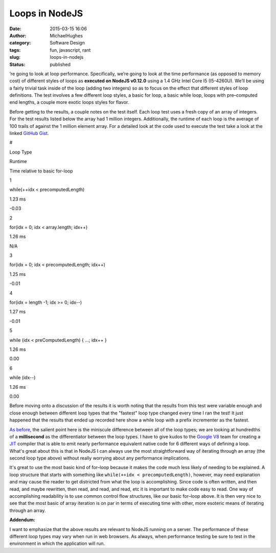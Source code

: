 Loops in NodeJS
###############
:date: 2015-03-15 16:06
:author: MichaelHughes
:category: Software Design
:tags: fun, javascript, rant
:slug: loops-in-nodejs
:status: published

’re going to look at loop performance. Specifically, we’re going to look
at the time performance (as opposed to memory cost) of different styles
of loops as \ **executed on NodeJS v0.12.0** using a 1.4 GHz Intel Core
I5 (I5-4260U). We’ll be using a fairly trivial task inside of the loop
(adding two integers) so as to focus on the effect that different styles
of loop definitions. The test involves a few different loop styles, a
basic for loop, a basic while loop, loops with pre–computed end lengths,
a couple more exotic loops styles for flavor.

Before getting to the results, a couple notes on the test itself. Each
loop test uses a fresh copy of an array of integers. For the test
results listed below the array had 1 million integers. Additionally, the
runtime of each loop is the average of 100 trails of against the 1
million element array. For a detailed look at the code used to execute
the test take a look at the linked `GitHub
Gist <https://gist.github.com/msh9/cd26957480635f7aa076>`__.

.. raw:: html

   <table>
   <thead>
   <tr>
   <th>

#

.. raw:: html

   </th>
   <th>

Loop Type

.. raw:: html

   </th>
   <th>

Runtime

.. raw:: html

   </th>
   <th>

Time relative to basic for-loop

.. raw:: html

   </th>
   </tr>
   <tr>
   <td>

1

.. raw:: html

   </td>
   <td>

while(++idx < precomputedLength)

.. raw:: html

   </td>
   <td>

1.23 ms

.. raw:: html

   </td>
   <td>

-0.03

.. raw:: html

   </td>
   </tr>
   <tr>
   <td>

2

.. raw:: html

   </td>
   <td>

for(idx = 0; idx < array.length; idx++)

.. raw:: html

   </td>
   <td>

1.26 ms

.. raw:: html

   </td>
   <td>

N/A

.. raw:: html

   </td>
   </tr>
   <tr>
   <td>

3

.. raw:: html

   </td>
   <td>

for(idx = 0; idx < precomputedLength; idx++)

.. raw:: html

   </td>
   <td>

1.25 ms

.. raw:: html

   </td>
   <td>

-0.01

.. raw:: html

   </td>
   </tr>
   <tr>
   <td>

4

.. raw:: html

   </td>
   <td>

for(idx = length -1; idx >= 0; idx--)

.. raw:: html

   </td>
   <td>

1.27 ms

.. raw:: html

   </td>
   <td>

-0.01

.. raw:: html

   </td>
   </tr>
   <tr>
   <td>

5

.. raw:: html

   </td>
   <td>

while (idx < preComputedLength) { ...; idx++ }

.. raw:: html

   </td>
   <td>

1.26 ms

.. raw:: html

   </td>
   <td>

0.00

.. raw:: html

   </td>
   </tr>
   <tr>
   <td>

6

.. raw:: html

   </td>
   <td>

while (idx--)

.. raw:: html

   </td>
   <td>

1.26 ms

.. raw:: html

   </td>
   <td>

0.00

.. raw:: html

   </td>
   </tr>
   </thead>
   </table>

Before moving onto a discussion of the results it is worth noting that
the results from this test were variable enough and close enough between
different loop types that the "fastest" loop type changed every time I
ran the test! It just happened that the results that ended up recorded
here show a while loop with a prefix incrementer as the fastest.

`As
before <http://codinginthetrenches.com/2014/09/10/java-arraylist-resize-costs/>`__,
the salient point here is the miniscule difference between all of the
loop types; we are looking at hundredths of a **millisecond** as the
differentiator between the loop types. I have to give kudos to the
`Google V8 <http://code.google.com/p/v8/>`__ team for creating a
`JIT <http://en.wikipedia.org/wiki/Just-in-time_compilation>`__ compiler
that is able to emit nearly performance equivalent native code for 6
different ways of defining a loop. What's great about this is that in
NodeJS I can always use the most straightforward way of iterating
through an array (the second loop type above) without really worrying
about any performance implications.

It's great to use the most basic kind of for–loop because it makes the
code much less likely of needing to be explained. A loop structure that
starts with something like ``while(++idx < precomputedLength)``,
however, may need explanation and may cause the reader to get districted
from what the loop is accomplishing. Since code is often written, and
then read, and maybe rewritten, then read, and read, and read, etc it is
important to make code easy to read. One way of accomplishing
readability is to use common control flow structures, like our basic
for–loop above. It is then very nice to see that the most basic of array
iteration is on par in terms of executing time with other, more esoteric
means of iterating through an array.

**Addendum:**

I want to emphasize that the above results are relevant to NodeJS
running on a server. The performance of these different loop types may
vary when run in web browsers. As always, when performance testing be
sure to test in the environment in which the application will run.
